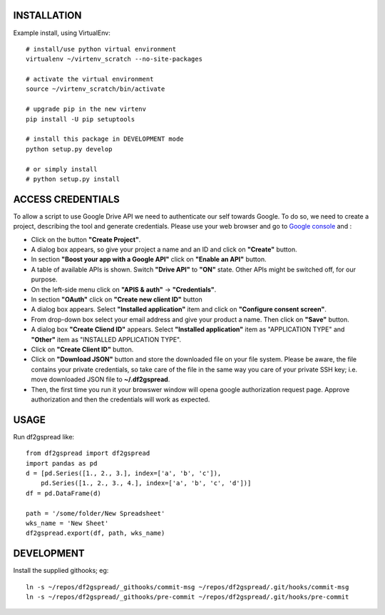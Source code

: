 INSTALLATION
============
Example install, using VirtualEnv::

    # install/use python virtual environment
    virtualenv ~/virtenv_scratch --no-site-packages

    # activate the virtual environment
    source ~/virtenv_scratch/bin/activate

    # upgrade pip in the new virtenv
    pip install -U pip setuptools

    # install this package in DEVELOPMENT mode
    python setup.py develop

    # or simply install
    # python setup.py install

ACCESS CREDENTIALS
==================
To allow a script to use Google Drive API we need to authenticate our self 
towards Google.  To do so, we need to create a project, describing the tool 
and generate credentials. Please use your web browser and go to 
`Google console <https://console.developers.google.com>`_ and :

* Click on the button **"Create Project"**.

* A dialog box appears, so give your project a name and an ID and click on **"Create"** button.

* In section **"Boost your app with a Google API"** click on **"Enable an API"** button.

* A table of available APIs is shown. Switch **"Drive API"** to **"ON"** state. Other APIs might be switched off, for our purpose.

* On the left-side menu click on **"APIS & auth"** -> **"Credentials"**.

* In section **"OAuth"** click on **"Create new client ID"** button
      
* A dialog box appears. Select **"Installed application"** item and click on **"Configure consent screen"**.

* From drop-down box select your email address and give your product a name. Then click on **"Save"** button.

* A dialog box  **"Create Cliend ID"** appears. Select **"Installed application"** item as "APPLICATION TYPE" and **"Other"** item as "INSTALLED APPLICATION TYPE".

* Click on **"Create Client ID"** button.

* Click on **"Download JSON"** button and store the downloaded file on your file system. Please be aware, the file contains your private credentials, so take care of the file in the same way you care of your private SSH key; i.e. move downloaded JSON file to **~/.df2gspread**. 

* Then, the first time you run it your browswer window will opena google authorization request page. Approve authorization and then the credentials will work as expected.


USAGE
=====
Run df2gspread like::

    from df2gspread import df2gspread
    import pandas as pd
    d = [pd.Series([1., 2., 3.], index=['a', 'b', 'c']),
        pd.Series([1., 2., 3., 4.], index=['a', 'b', 'c', 'd'])]
    df = pd.DataFrame(d)
    
    path = '/some/folder/New Spreadsheet'
    wks_name = 'New Sheet'
    df2gspread.export(df, path, wks_name)

DEVELOPMENT
===========
Install the supplied githooks; eg::

    ln -s ~/repos/df2gspread/_githooks/commit-msg ~/repos/df2gspread/.git/hooks/commit-msg
    ln -s ~/repos/df2gspread/_githooks/pre-commit ~/repos/df2gspread/.git/hooks/pre-commit